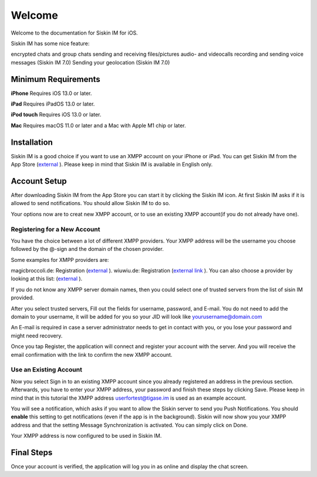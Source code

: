Welcome
========

Welcome to the documentation for Siskin IM for iOS.

Siskin IM has some nice feature:

encrypted chats and group chats
sending and receiving files/pictures
audio- and videocalls
recording and sending voice messages (Siskin IM 7.0)
Sending your geolocation (Siskin IM 7.0)

Minimum Requirements
--------------------------

**iPhone**
Requires iOS 13.0 or later.

**iPad**
Requires iPadOS 13.0 or later.

**iPod touch**
Requires iOS 13.0 or later.

**Mac**
Requires macOS 11.0 or later and a Mac with Apple M1 chip or later.


Installation
-------------

Siskin IM is a good choice if you want to use an XMPP account on your iPhone or iPad. You can get Siskin IM from the App Store (`external <https://apps.apple.com/us/app/siskin-im/id1153516838>`__ ). Please keep in mind that Siskin IM is available in English only.


Account Setup
----------------------------

After downloading Siskin IM from the App Store you can start it by clicking the Siskin IM icon. At first Siskin IM asks if it is allowed to send notifications. You should allow Siskin IM to do so.

Your options now are to creat new XMPP account, or to use an existing XMPP account(if you do not already have one). 

Registering for a New Account
^^^^^^^^^^^^^^^^^^^^^^^^^^^^^^^^

You have the choice between a lot of different XMPP providers. Your XMPP address will be the username you choose followed by the @-sign and the domain of the chosen provider.

Some examples for XMPP providers are:

magicbroccoli.de: Registration (`external <https://magicbroccoli.de/register/>`__ ). 
wiuwiu.de: Registration (`external link <https://wiuwiu.de/>`__ ). 
You can also choose a provider by looking at this list: (`external <https://apps.apple.com/us/app/siskin-im/id1153516838>`__ ). 

If you do not know any XMPP server domain names, then you could select one of trusted servers from the list of sisin IM provided.

|images/register01|

After you select trusted servers, Fill out the fields for username, password, and E-mail. You do not need to add the domain to your username, it will be added for you so your JID will look like yourusername@domain.com

|images/register02|

An E-mail is required in case a server administrator needs to get in contact with you, or you lose your password and might need recovery.

Once you tap Register, the application will connect and register your account with the server. And you will receive the email confirmation with the link to confirm the new XMPP account.

Use an Existing Account
^^^^^^^^^^^^^^^^^^^^^^^^

Now you select Sign in to an existing XMPP account since you already registered an address in the previous section. Afterwards, you have to enter your XMPP address, your password and finish these steps by clicking Save. Please keep in mind that in this tutorial the XMPP address userfortest@tigase.im is used as an example account.

|images/siskin01|


|images/siskin02|

You will see a notification, which asks if you want to allow the Siskin server to send you Push Notifications. You should **enable** this setting to get notifications (even if the app is in the background). Siskin will now show you your XMPP address and that the setting Message Synchronization is activated. You can simply click on Done.

Your XMPP address is now configured to be used in Siskin IM. 


Final Steps
------------
Once your account is verified, the application will log you in as online and display the chat screen.

.. |images/register01| image:: images/register01.PNG
.. |images/register02| image:: images/register02.PNG
.. |images/siskin01| image:: images/siskin01.jpg
.. |images/siskin02| image:: images/siskin02.png

